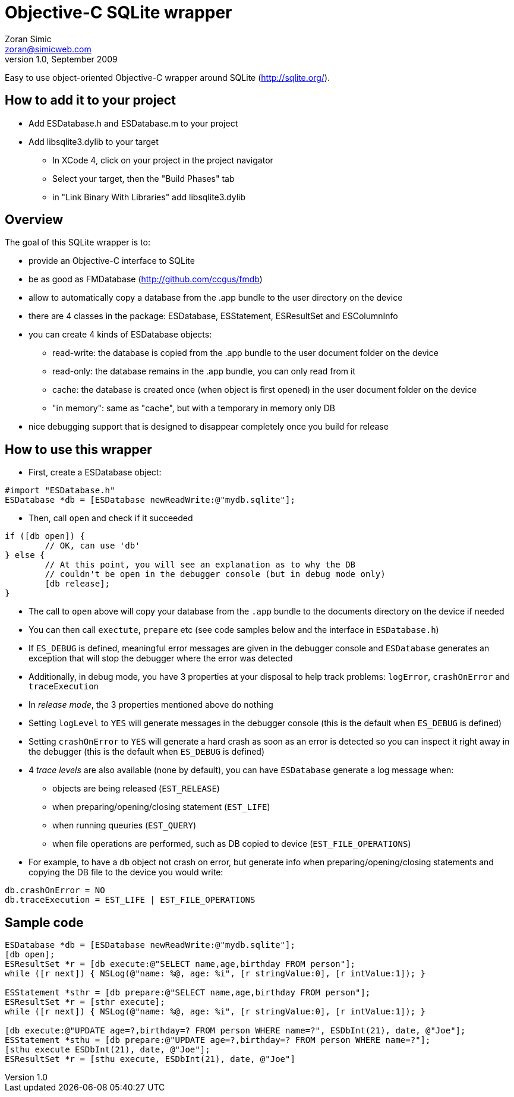 Objective-C SQLite wrapper
==========================
Zoran Simic <zoran@simicweb.com>
v1.0, September 2009

Easy to use object-oriented Objective-C wrapper around SQLite (http://sqlite.org/).

How to add it to your project
-----------------------------
* Add ESDatabase.h and ESDatabase.m to your project
* Add libsqlite3.dylib to your target
** In XCode 4, click on your project in the project navigator
** Select your target, then the "Build Phases" tab
** in "Link Binary With Libraries" add libsqlite3.dylib

Overview
--------
The goal of this SQLite wrapper is to:

* provide an Objective-C interface to SQLite
* be as good as FMDatabase (http://github.com/ccgus/fmdb)
* allow to automatically copy a database from the .app bundle to the user directory on the device
* there are 4 classes in the package: ESDatabase, ESStatement, ESResultSet and ESColumnInfo
* you can create 4 kinds of ESDatabase objects:
** read-write: the database is copied from the .app bundle to the user document folder on the device
** read-only: the database remains in the .app bundle, you can only read from it
** cache: the database is created once (when object is first opened) in the user document folder on the device
** "in memory": same as "cache", but with a temporary in memory only DB
* nice debugging support that is designed to disappear completely once you build for release

How to use this wrapper
-----------------------

* First, create a ESDatabase object:

--------------------------------------
#import "ESDatabase.h"
ESDatabase *db = [ESDatabase newReadWrite:@"mydb.sqlite"];
--------------------------------------

* Then, call `open` and check if it succeeded

--------------------------------------
if ([db open]) {
	// OK, can use 'db'
} else {
	// At this point, you will see an explanation as to why the DB
	// couldn't be open in the debugger console (but in debug mode only)
	[db release];
}
--------------------------------------

* The call to `open` above will copy your database from the `.app` bundle to the documents directory on the device if needed
* You can then call `exectute`, `prepare` etc (see code samples below and the interface in `ESDatabase.h`)
* If `ES_DEBUG` is defined, meaningful error messages are given in the debugger console and `ESDatabase` generates an exception that will stop the debugger where the error was detected
* Additionally, in debug mode, you have 3 properties at your disposal to help track problems: `logError`, `crashOnError` and `traceExecution`
* In 'release mode', the 3 properties mentioned above do nothing
* Setting `logLevel` to `YES` will generate messages in the debugger console (this is the default when `ES_DEBUG` is defined)
* Setting `crashOnError` to `YES` will generate a hard crash as soon as an error is detected so you can inspect it right away in the debugger (this is the default when `ES_DEBUG` is defined)
* 4 'trace levels' are also available (none by default), you can have `ESDatabase` generate a log message when:
** objects are being released (`EST_RELEASE`)
** when preparing/opening/closing statement (`EST_LIFE`)
** when running queuries (`EST_QUERY`)
** when file operations are performed, such as DB copied to device (`EST_FILE_OPERATIONS`)
* For example, to have a `db` object not crash on error, but generate info when preparing/opening/closing statements and copying the DB file to the device you would write:

--------------------------------------
db.crashOnError = NO
db.traceExecution = EST_LIFE | EST_FILE_OPERATIONS
--------------------------------------


Sample code
-----------

--------------------------------------
ESDatabase *db = [ESDatabase newReadWrite:@"mydb.sqlite"];
[db open];
ESResultSet *r = [db execute:@"SELECT name,age,birthday FROM person"];
while ([r next]) { NSLog(@"name: %@, age: %i", [r stringValue:0], [r intValue:1]); }

ESStatement *sthr = [db prepare:@"SELECT name,age,birthday FROM person"];
ESResultSet *r = [sthr execute];
while ([r next]) { NSLog(@"name: %@, age: %i", [r stringValue:0], [r intValue:1]); }

[db execute:@"UPDATE age=?,birthday=? FROM person WHERE name=?", ESDbInt(21), date, @"Joe"];
ESStatement *sthu = [db prepare:@"UPDATE age=?,birthday=? FROM person WHERE name=?"];
[sthu execute ESDbInt(21), date, @"Joe"];
ESResultSet *r = [sthu execute, ESDbInt(21), date, @"Joe"]
--------------------------------------
